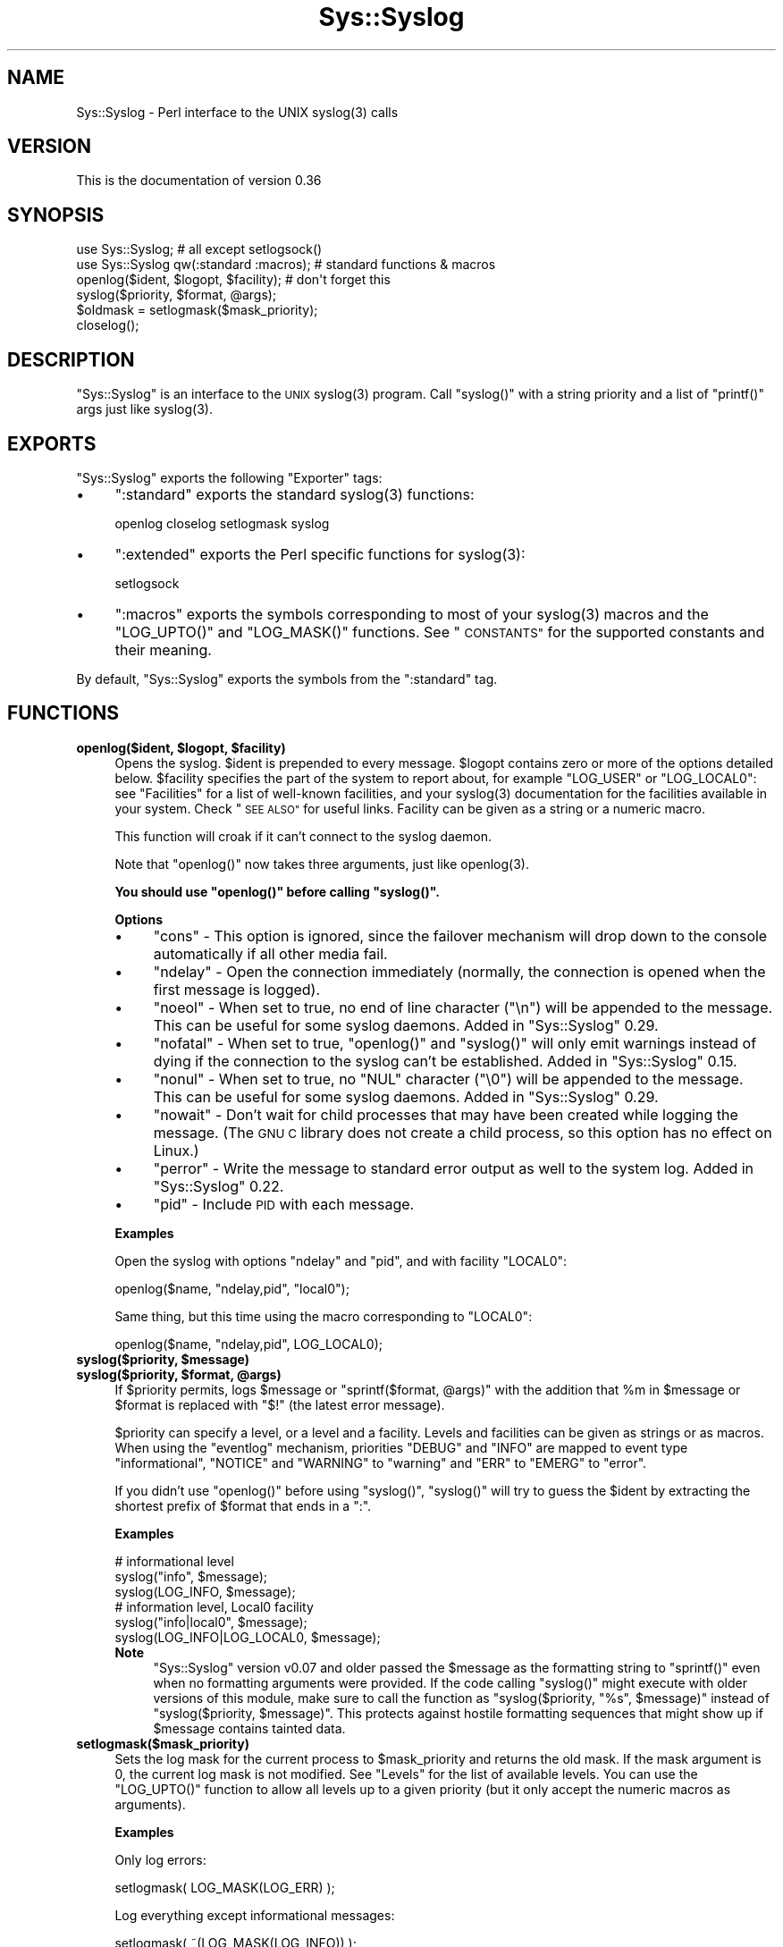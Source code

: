 .\" Automatically generated by Pod::Man 4.14 (Pod::Simple 3.40)
.\"
.\" Standard preamble:
.\" ========================================================================
.de Sp \" Vertical space (when we can't use .PP)
.if t .sp .5v
.if n .sp
..
.de Vb \" Begin verbatim text
.ft CW
.nf
.ne \\$1
..
.de Ve \" End verbatim text
.ft R
.fi
..
.\" Set up some character translations and predefined strings.  \*(-- will
.\" give an unbreakable dash, \*(PI will give pi, \*(L" will give a left
.\" double quote, and \*(R" will give a right double quote.  \*(C+ will
.\" give a nicer C++.  Capital omega is used to do unbreakable dashes and
.\" therefore won't be available.  \*(C` and \*(C' expand to `' in nroff,
.\" nothing in troff, for use with C<>.
.tr \(*W-
.ds C+ C\v'-.1v'\h'-1p'\s-2+\h'-1p'+\s0\v'.1v'\h'-1p'
.ie n \{\
.    ds -- \(*W-
.    ds PI pi
.    if (\n(.H=4u)&(1m=24u) .ds -- \(*W\h'-12u'\(*W\h'-12u'-\" diablo 10 pitch
.    if (\n(.H=4u)&(1m=20u) .ds -- \(*W\h'-12u'\(*W\h'-8u'-\"  diablo 12 pitch
.    ds L" ""
.    ds R" ""
.    ds C` ""
.    ds C' ""
'br\}
.el\{\
.    ds -- \|\(em\|
.    ds PI \(*p
.    ds L" ``
.    ds R" ''
.    ds C`
.    ds C'
'br\}
.\"
.\" Escape single quotes in literal strings from groff's Unicode transform.
.ie \n(.g .ds Aq \(aq
.el       .ds Aq '
.\"
.\" If the F register is >0, we'll generate index entries on stderr for
.\" titles (.TH), headers (.SH), subsections (.SS), items (.Ip), and index
.\" entries marked with X<> in POD.  Of course, you'll have to process the
.\" output yourself in some meaningful fashion.
.\"
.\" Avoid warning from groff about undefined register 'F'.
.de IX
..
.nr rF 0
.if \n(.g .if rF .nr rF 1
.if (\n(rF:(\n(.g==0)) \{\
.    if \nF \{\
.        de IX
.        tm Index:\\$1\t\\n%\t"\\$2"
..
.        if !\nF==2 \{\
.            nr % 0
.            nr F 2
.        \}
.    \}
.\}
.rr rF
.\"
.\" Accent mark definitions (@(#)ms.acc 1.5 88/02/08 SMI; from UCB 4.2).
.\" Fear.  Run.  Save yourself.  No user-serviceable parts.
.    \" fudge factors for nroff and troff
.if n \{\
.    ds #H 0
.    ds #V .8m
.    ds #F .3m
.    ds #[ \f1
.    ds #] \fP
.\}
.if t \{\
.    ds #H ((1u-(\\\\n(.fu%2u))*.13m)
.    ds #V .6m
.    ds #F 0
.    ds #[ \&
.    ds #] \&
.\}
.    \" simple accents for nroff and troff
.if n \{\
.    ds ' \&
.    ds ` \&
.    ds ^ \&
.    ds , \&
.    ds ~ ~
.    ds /
.\}
.if t \{\
.    ds ' \\k:\h'-(\\n(.wu*8/10-\*(#H)'\'\h"|\\n:u"
.    ds ` \\k:\h'-(\\n(.wu*8/10-\*(#H)'\`\h'|\\n:u'
.    ds ^ \\k:\h'-(\\n(.wu*10/11-\*(#H)'^\h'|\\n:u'
.    ds , \\k:\h'-(\\n(.wu*8/10)',\h'|\\n:u'
.    ds ~ \\k:\h'-(\\n(.wu-\*(#H-.1m)'~\h'|\\n:u'
.    ds / \\k:\h'-(\\n(.wu*8/10-\*(#H)'\z\(sl\h'|\\n:u'
.\}
.    \" troff and (daisy-wheel) nroff accents
.ds : \\k:\h'-(\\n(.wu*8/10-\*(#H+.1m+\*(#F)'\v'-\*(#V'\z.\h'.2m+\*(#F'.\h'|\\n:u'\v'\*(#V'
.ds 8 \h'\*(#H'\(*b\h'-\*(#H'
.ds o \\k:\h'-(\\n(.wu+\w'\(de'u-\*(#H)/2u'\v'-.3n'\*(#[\z\(de\v'.3n'\h'|\\n:u'\*(#]
.ds d- \h'\*(#H'\(pd\h'-\w'~'u'\v'-.25m'\f2\(hy\fP\v'.25m'\h'-\*(#H'
.ds D- D\\k:\h'-\w'D'u'\v'-.11m'\z\(hy\v'.11m'\h'|\\n:u'
.ds th \*(#[\v'.3m'\s+1I\s-1\v'-.3m'\h'-(\w'I'u*2/3)'\s-1o\s+1\*(#]
.ds Th \*(#[\s+2I\s-2\h'-\w'I'u*3/5'\v'-.3m'o\v'.3m'\*(#]
.ds ae a\h'-(\w'a'u*4/10)'e
.ds Ae A\h'-(\w'A'u*4/10)'E
.    \" corrections for vroff
.if v .ds ~ \\k:\h'-(\\n(.wu*9/10-\*(#H)'\s-2\u~\d\s+2\h'|\\n:u'
.if v .ds ^ \\k:\h'-(\\n(.wu*10/11-\*(#H)'\v'-.4m'^\v'.4m'\h'|\\n:u'
.    \" for low resolution devices (crt and lpr)
.if \n(.H>23 .if \n(.V>19 \
\{\
.    ds : e
.    ds 8 ss
.    ds o a
.    ds d- d\h'-1'\(ga
.    ds D- D\h'-1'\(hy
.    ds th \o'bp'
.    ds Th \o'LP'
.    ds ae ae
.    ds Ae AE
.\}
.rm #[ #] #H #V #F C
.\" ========================================================================
.\"
.IX Title "Sys::Syslog 3"
.TH Sys::Syslog 3 "2020-12-18" "perl v5.32.1" "Perl Programmers Reference Guide"
.\" For nroff, turn off justification.  Always turn off hyphenation; it makes
.\" way too many mistakes in technical documents.
.if n .ad l
.nh
.SH "NAME"
Sys::Syslog \- Perl interface to the UNIX syslog(3) calls
.SH "VERSION"
.IX Header "VERSION"
This is the documentation of version 0.36
.SH "SYNOPSIS"
.IX Header "SYNOPSIS"
.Vb 2
\&    use Sys::Syslog;                        # all except setlogsock()
\&    use Sys::Syslog qw(:standard :macros);  # standard functions & macros
\&
\&    openlog($ident, $logopt, $facility);    # don\*(Aqt forget this
\&    syslog($priority, $format, @args);
\&    $oldmask = setlogmask($mask_priority);
\&    closelog();
.Ve
.SH "DESCRIPTION"
.IX Header "DESCRIPTION"
\&\f(CW\*(C`Sys::Syslog\*(C'\fR is an interface to the \s-1UNIX\s0 \f(CWsyslog(3)\fR program.
Call \f(CW\*(C`syslog()\*(C'\fR with a string priority and a list of \f(CW\*(C`printf()\*(C'\fR args
just like \f(CWsyslog(3)\fR.
.SH "EXPORTS"
.IX Header "EXPORTS"
\&\f(CW\*(C`Sys::Syslog\*(C'\fR exports the following \f(CW\*(C`Exporter\*(C'\fR tags:
.IP "\(bu" 4
\&\f(CW\*(C`:standard\*(C'\fR exports the standard \f(CWsyslog(3)\fR functions:
.Sp
.Vb 1
\&    openlog closelog setlogmask syslog
.Ve
.IP "\(bu" 4
\&\f(CW\*(C`:extended\*(C'\fR exports the Perl specific functions for \f(CWsyslog(3)\fR:
.Sp
.Vb 1
\&    setlogsock
.Ve
.IP "\(bu" 4
\&\f(CW\*(C`:macros\*(C'\fR exports the symbols corresponding to most of your \f(CWsyslog(3)\fR 
macros and the \f(CW\*(C`LOG_UPTO()\*(C'\fR and \f(CW\*(C`LOG_MASK()\*(C'\fR functions. 
See \*(L"\s-1CONSTANTS\*(R"\s0 for the supported constants and their meaning.
.PP
By default, \f(CW\*(C`Sys::Syslog\*(C'\fR exports the symbols from the \f(CW\*(C`:standard\*(C'\fR tag.
.SH "FUNCTIONS"
.IX Header "FUNCTIONS"
.IP "\fBopenlog($ident, \f(CB$logopt\fB, \f(CB$facility\fB)\fR" 4
.IX Item "openlog($ident, $logopt, $facility)"
Opens the syslog.
\&\f(CW$ident\fR is prepended to every message.  \f(CW$logopt\fR contains zero or
more of the options detailed below.  \f(CW$facility\fR specifies the part 
of the system to report about, for example \f(CW\*(C`LOG_USER\*(C'\fR or \f(CW\*(C`LOG_LOCAL0\*(C'\fR:
see \*(L"Facilities\*(R" for a list of well-known facilities, and your 
\&\f(CWsyslog(3)\fR documentation for the facilities available in your system. 
Check \*(L"\s-1SEE ALSO\*(R"\s0 for useful links. Facility can be given as a string 
or a numeric macro.
.Sp
This function will croak if it can't connect to the syslog daemon.
.Sp
Note that \f(CW\*(C`openlog()\*(C'\fR now takes three arguments, just like \f(CWopenlog(3)\fR.
.Sp
\&\fBYou should use \f(CB\*(C`openlog()\*(C'\fB before calling \f(CB\*(C`syslog()\*(C'\fB.\fR
.Sp
\&\fBOptions\fR
.RS 4
.IP "\(bu" 4
\&\f(CW\*(C`cons\*(C'\fR \- This option is ignored, since the failover mechanism will drop 
down to the console automatically if all other media fail.
.IP "\(bu" 4
\&\f(CW\*(C`ndelay\*(C'\fR \- Open the connection immediately (normally, the connection is
opened when the first message is logged).
.IP "\(bu" 4
\&\f(CW\*(C`noeol\*(C'\fR \- When set to true, no end of line character (\f(CW\*(C`\en\*(C'\fR) will be
appended to the message. This can be useful for some syslog daemons.
Added in \f(CW\*(C`Sys::Syslog\*(C'\fR 0.29.
.IP "\(bu" 4
\&\f(CW\*(C`nofatal\*(C'\fR \- When set to true, \f(CW\*(C`openlog()\*(C'\fR and \f(CW\*(C`syslog()\*(C'\fR will only 
emit warnings instead of dying if the connection to the syslog can't 
be established. Added in \f(CW\*(C`Sys::Syslog\*(C'\fR 0.15.
.IP "\(bu" 4
\&\f(CW\*(C`nonul\*(C'\fR \- When set to true, no \f(CW\*(C`NUL\*(C'\fR character (\f(CW\*(C`\e0\*(C'\fR) will be
appended to the message. This can be useful for some syslog daemons.
Added in \f(CW\*(C`Sys::Syslog\*(C'\fR 0.29.
.IP "\(bu" 4
\&\f(CW\*(C`nowait\*(C'\fR \- Don't wait for child processes that may have been created 
while logging the message.  (The \s-1GNU C\s0 library does not create a child
process, so this option has no effect on Linux.)
.IP "\(bu" 4
\&\f(CW\*(C`perror\*(C'\fR \- Write the message to standard error output as well to the
system log. Added in \f(CW\*(C`Sys::Syslog\*(C'\fR 0.22.
.IP "\(bu" 4
\&\f(CW\*(C`pid\*(C'\fR \- Include \s-1PID\s0 with each message.
.RE
.RS 4
.Sp
\&\fBExamples\fR
.Sp
Open the syslog with options \f(CW\*(C`ndelay\*(C'\fR and \f(CW\*(C`pid\*(C'\fR, and with facility \f(CW\*(C`LOCAL0\*(C'\fR:
.Sp
.Vb 1
\&    openlog($name, "ndelay,pid", "local0");
.Ve
.Sp
Same thing, but this time using the macro corresponding to \f(CW\*(C`LOCAL0\*(C'\fR:
.Sp
.Vb 1
\&    openlog($name, "ndelay,pid", LOG_LOCAL0);
.Ve
.RE
.IP "\fBsyslog($priority, \f(CB$message\fB)\fR" 4
.IX Item "syslog($priority, $message)"
.PD 0
.IP "\fBsyslog($priority, \f(CB$format\fB, \f(CB@args\fB)\fR" 4
.IX Item "syslog($priority, $format, @args)"
.PD
If \f(CW$priority\fR permits, logs \f(CW$message\fR or \f(CW\*(C`sprintf($format, @args)\*(C'\fR
with the addition that \f(CW%m\fR in \f(CW$message\fR or \f(CW$format\fR is replaced with
\&\f(CW"$!"\fR (the latest error message).
.Sp
\&\f(CW$priority\fR can specify a level, or a level and a facility.  Levels and 
facilities can be given as strings or as macros.  When using the \f(CW\*(C`eventlog\*(C'\fR
mechanism, priorities \f(CW\*(C`DEBUG\*(C'\fR and \f(CW\*(C`INFO\*(C'\fR are mapped to event type 
\&\f(CW\*(C`informational\*(C'\fR, \f(CW\*(C`NOTICE\*(C'\fR and \f(CW\*(C`WARNING\*(C'\fR to \f(CW\*(C`warning\*(C'\fR and \f(CW\*(C`ERR\*(C'\fR to 
\&\f(CW\*(C`EMERG\*(C'\fR to \f(CW\*(C`error\*(C'\fR.
.Sp
If you didn't use \f(CW\*(C`openlog()\*(C'\fR before using \f(CW\*(C`syslog()\*(C'\fR, \f(CW\*(C`syslog()\*(C'\fR will 
try to guess the \f(CW$ident\fR by extracting the shortest prefix of 
\&\f(CW$format\fR that ends in a \f(CW":"\fR.
.Sp
\&\fBExamples\fR
.Sp
.Vb 3
\&    # informational level
\&    syslog("info", $message);
\&    syslog(LOG_INFO, $message);
\&
\&    # information level, Local0 facility
\&    syslog("info|local0", $message);
\&    syslog(LOG_INFO|LOG_LOCAL0, $message);
.Ve
.RS 4
.IP "\fBNote\fR" 4
.IX Item "Note"
\&\f(CW\*(C`Sys::Syslog\*(C'\fR version v0.07 and older passed the \f(CW$message\fR as the 
formatting string to \f(CW\*(C`sprintf()\*(C'\fR even when no formatting arguments
were provided.  If the code calling \f(CW\*(C`syslog()\*(C'\fR might execute with 
older versions of this module, make sure to call the function as
\&\f(CW\*(C`syslog($priority, "%s", $message)\*(C'\fR instead of \f(CW\*(C`syslog($priority,
$message)\*(C'\fR.  This protects against hostile formatting sequences that
might show up if \f(CW$message\fR contains tainted data.
.RE
.RS 4
.RE
.IP "\fBsetlogmask($mask_priority)\fR" 4
.IX Item "setlogmask($mask_priority)"
Sets the log mask for the current process to \f(CW$mask_priority\fR and 
returns the old mask.  If the mask argument is 0, the current log mask 
is not modified.  See \*(L"Levels\*(R" for the list of available levels. 
You can use the \f(CW\*(C`LOG_UPTO()\*(C'\fR function to allow all levels up to a 
given priority (but it only accept the numeric macros as arguments).
.Sp
\&\fBExamples\fR
.Sp
Only log errors:
.Sp
.Vb 1
\&    setlogmask( LOG_MASK(LOG_ERR) );
.Ve
.Sp
Log everything except informational messages:
.Sp
.Vb 1
\&    setlogmask( ~(LOG_MASK(LOG_INFO)) );
.Ve
.Sp
Log critical messages, errors and warnings:
.Sp
.Vb 3
\&    setlogmask( LOG_MASK(LOG_CRIT)
\&              | LOG_MASK(LOG_ERR)
\&              | LOG_MASK(LOG_WARNING) );
.Ve
.Sp
Log all messages up to debug:
.Sp
.Vb 1
\&    setlogmask( LOG_UPTO(LOG_DEBUG) );
.Ve
.IP "\fB\fBsetlogsock()\fB\fR" 4
.IX Item "setlogsock()"
Sets the socket type and options to be used for the next call to \f(CW\*(C`openlog()\*(C'\fR
or \f(CW\*(C`syslog()\*(C'\fR.  Returns true on success, \f(CW\*(C`undef\*(C'\fR on failure.
.Sp
Being Perl-specific, this function has evolved along time.  It can currently
be called as follow:
.RS 4
.IP "\(bu" 4
\&\f(CW\*(C`setlogsock($sock_type)\*(C'\fR
.IP "\(bu" 4
\&\f(CW\*(C`setlogsock($sock_type, $stream_location)\*(C'\fR (added in Perl 5.004_02)
.IP "\(bu" 4
\&\f(CW\*(C`setlogsock($sock_type, $stream_location, $sock_timeout)\*(C'\fR (added in
\&\f(CW\*(C`Sys::Syslog\*(C'\fR 0.25)
.IP "\(bu" 4
\&\f(CW\*(C`setlogsock(\e%options)\*(C'\fR (added in \f(CW\*(C`Sys::Syslog\*(C'\fR 0.28)
.RE
.RS 4
.Sp
The available options are:
.IP "\(bu" 4
\&\f(CW\*(C`type\*(C'\fR \- equivalent to \f(CW$sock_type\fR, selects the socket type (or
\&\*(L"mechanism\*(R").  An array reference can be passed to specify several
mechanisms to try, in the given order.
.IP "\(bu" 4
\&\f(CW\*(C`path\*(C'\fR \- equivalent to \f(CW$stream_location\fR, sets the stream location.
Defaults to standard Unix location, or \f(CW\*(C`_PATH_LOG\*(C'\fR.
.IP "\(bu" 4
\&\f(CW\*(C`timeout\*(C'\fR \- equivalent to \f(CW$sock_timeout\fR, sets the socket timeout
in seconds.  Defaults to 0 on all systems except Mac\ \s-1OS\s0\ X where it
is set to 0.25 sec.
.IP "\(bu" 4
\&\f(CW\*(C`host\*(C'\fR \- sets the hostname to send the messages to.  Defaults to 
the local host.
.IP "\(bu" 4
\&\f(CW\*(C`port\*(C'\fR \- sets the \s-1TCP\s0 or \s-1UDP\s0 port to connect to.  Defaults to the
first standard syslog port available on the system.
.RE
.RS 4
.Sp
The available mechanisms are:
.IP "\(bu" 4
\&\f(CW"native"\fR \- use the native C functions from your \f(CWsyslog(3)\fR library
(added in \f(CW\*(C`Sys::Syslog\*(C'\fR 0.15).
.IP "\(bu" 4
\&\f(CW"eventlog"\fR \- send messages to the Win32 events logger (Win32 only; 
added in \f(CW\*(C`Sys::Syslog\*(C'\fR 0.19).
.IP "\(bu" 4
\&\f(CW"tcp"\fR \- connect to a \s-1TCP\s0 socket, on the \f(CW\*(C`syslog/tcp\*(C'\fR or \f(CW\*(C`syslogng/tcp\*(C'\fR 
service.  See also the \f(CW\*(C`host\*(C'\fR, \f(CW\*(C`port\*(C'\fR and \f(CW\*(C`timeout\*(C'\fR options.
.IP "\(bu" 4
\&\f(CW"udp"\fR \- connect to a \s-1UDP\s0 socket, on the \f(CW\*(C`syslog/udp\*(C'\fR service.
See also the \f(CW\*(C`host\*(C'\fR, \f(CW\*(C`port\*(C'\fR and \f(CW\*(C`timeout\*(C'\fR options.
.IP "\(bu" 4
\&\f(CW"inet"\fR \- connect to an \s-1INET\s0 socket, either \s-1TCP\s0 or \s-1UDP,\s0 tried in that 
order.  See also the \f(CW\*(C`host\*(C'\fR, \f(CW\*(C`port\*(C'\fR and \f(CW\*(C`timeout\*(C'\fR options.
.IP "\(bu" 4
\&\f(CW"unix"\fR \- connect to a \s-1UNIX\s0 domain socket (in some systems a character 
special device).  The name of that socket is given by the \f(CW\*(C`path\*(C'\fR option
or, if omitted, the value returned by the \f(CW\*(C`_PATH_LOG\*(C'\fR macro (if your
system defines it), \fI/dev/log\fR or \fI/dev/conslog\fR, whichever is writable.
.IP "\(bu" 4
\&\f(CW"stream"\fR \- connect to the stream indicated by the \f(CW\*(C`path\*(C'\fR option, or,
if omitted, the value returned by the \f(CW\*(C`_PATH_LOG\*(C'\fR macro (if your system
defines it), \fI/dev/log\fR or \fI/dev/conslog\fR, whichever is writable.  For
example Solaris and \s-1IRIX\s0 system may prefer \f(CW"stream"\fR instead of \f(CW"unix"\fR.
.IP "\(bu" 4
\&\f(CW"pipe"\fR \- connect to the named pipe indicated by the \f(CW\*(C`path\*(C'\fR option,
or, if omitted, to the value returned by the \f(CW\*(C`_PATH_LOG\*(C'\fR macro (if your
system defines it), or \fI/dev/log\fR (added in \f(CW\*(C`Sys::Syslog\*(C'\fR 0.21).
HP-UX is a system which uses such a named pipe.
.IP "\(bu" 4
\&\f(CW"console"\fR \- send messages directly to the console, as for the \f(CW"cons"\fR 
option of \f(CW\*(C`openlog()\*(C'\fR.
.RE
.RS 4
.Sp
The default is to try \f(CW\*(C`native\*(C'\fR, \f(CW\*(C`tcp\*(C'\fR, \f(CW\*(C`udp\*(C'\fR, \f(CW\*(C`unix\*(C'\fR, \f(CW\*(C`pipe\*(C'\fR, \f(CW\*(C`stream\*(C'\fR, 
\&\f(CW\*(C`console\*(C'\fR.
Under systems with the Win32 \s-1API,\s0 \f(CW\*(C`eventlog\*(C'\fR will be added as the first 
mechanism to try if \f(CW\*(C`Win32::EventLog\*(C'\fR is available.
.Sp
Giving an invalid value for \f(CW$sock_type\fR will \f(CW\*(C`croak\*(C'\fR.
.Sp
\&\fBExamples\fR
.Sp
Select the \s-1UDP\s0 socket mechanism:
.Sp
.Vb 1
\&    setlogsock("udp");
.Ve
.Sp
Send messages using the \s-1TCP\s0 socket mechanism on a custom port:
.Sp
.Vb 1
\&    setlogsock({ type => "tcp", port => 2486 });
.Ve
.Sp
Send messages to a remote host using the \s-1TCP\s0 socket mechanism:
.Sp
.Vb 1
\&    setlogsock({ type => "tcp", host => $loghost });
.Ve
.Sp
Try the native, \s-1UDP\s0 socket then \s-1UNIX\s0 domain socket mechanisms:
.Sp
.Vb 1
\&    setlogsock(["native", "udp", "unix"]);
.Ve
.IP "\fBNote\fR" 4
.IX Item "Note"
Now that the \*(L"native\*(R" mechanism is supported by \f(CW\*(C`Sys::Syslog\*(C'\fR and selected 
by default, the use of the \f(CW\*(C`setlogsock()\*(C'\fR function is discouraged because 
other mechanisms are less portable across operating systems.  Authors of 
modules and programs that use this function, especially its cargo-cult form 
\&\f(CW\*(C`setlogsock("unix")\*(C'\fR, are advised to remove any occurrence of it unless they 
specifically want to use a given mechanism (like \s-1TCP\s0 or \s-1UDP\s0 to connect to 
a remote host).
.RE
.RS 4
.RE
.IP "\fB\fBcloselog()\fB\fR" 4
.IX Item "closelog()"
Closes the log file and returns true on success.
.SH "THE RULES OF SYS::SYSLOG"
.IX Header "THE RULES OF SYS::SYSLOG"
\&\fIThe First Rule of Sys::Syslog is:\fR
You do not call \f(CW\*(C`setlogsock\*(C'\fR.
.PP
\&\fIThe Second Rule of Sys::Syslog is:\fR
You \fBdo not\fR call \f(CW\*(C`setlogsock\*(C'\fR.
.PP
\&\fIThe Third Rule of Sys::Syslog is:\fR
The program crashes, \f(CW\*(C`die\*(C'\fRs, calls \f(CW\*(C`closelog\*(C'\fR, the log is over.
.PP
\&\fIThe Fourth Rule of Sys::Syslog is:\fR
One facility, one priority.
.PP
\&\fIThe Fifth Rule of Sys::Syslog is:\fR
One log at a time.
.PP
\&\fIThe Sixth Rule of Sys::Syslog is:\fR
No \f(CW\*(C`syslog\*(C'\fR before \f(CW\*(C`openlog\*(C'\fR.
.PP
\&\fIThe Seventh Rule of Sys::Syslog is:\fR
Logs will go on as long as they have to.
.PP
\&\fIThe Eighth, and Final Rule of Sys::Syslog is:\fR
If this is your first use of Sys::Syslog, you must read the doc.
.SH "EXAMPLES"
.IX Header "EXAMPLES"
An example:
.PP
.Vb 4
\&    openlog($program, \*(Aqcons,pid\*(Aq, \*(Aquser\*(Aq);
\&    syslog(\*(Aqinfo\*(Aq, \*(Aq%s\*(Aq, \*(Aqthis is another test\*(Aq);
\&    syslog(\*(Aqmail|warning\*(Aq, \*(Aqthis is a better test: %d\*(Aq, time);
\&    closelog();
\&
\&    syslog(\*(Aqdebug\*(Aq, \*(Aqthis is the last test\*(Aq);
.Ve
.PP
Another example:
.PP
.Vb 2
\&    openlog("$program $$", \*(Aqndelay\*(Aq, \*(Aquser\*(Aq);
\&    syslog(\*(Aqnotice\*(Aq, \*(Aqfooprogram: this is really done\*(Aq);
.Ve
.PP
Example of use of \f(CW%m\fR:
.PP
.Vb 2
\&    $! = 55;
\&    syslog(\*(Aqinfo\*(Aq, \*(Aqproblem was %m\*(Aq);   # %m == $! in syslog(3)
.Ve
.PP
Log to \s-1UDP\s0 port on \f(CW$remotehost\fR instead of logging locally:
.PP
.Vb 3
\&    setlogsock("udp", $remotehost);
\&    openlog($program, \*(Aqndelay\*(Aq, \*(Aquser\*(Aq);
\&    syslog(\*(Aqinfo\*(Aq, \*(Aqsomething happened over here\*(Aq);
.Ve
.SH "CONSTANTS"
.IX Header "CONSTANTS"
.SS "Facilities"
.IX Subsection "Facilities"
.IP "\(bu" 4
\&\f(CW\*(C`LOG_AUDIT\*(C'\fR \- audit daemon (\s-1IRIX\s0); falls back to \f(CW\*(C`LOG_AUTH\*(C'\fR
.IP "\(bu" 4
\&\f(CW\*(C`LOG_AUTH\*(C'\fR \- security/authorization messages
.IP "\(bu" 4
\&\f(CW\*(C`LOG_AUTHPRIV\*(C'\fR \- security/authorization messages (private)
.IP "\(bu" 4
\&\f(CW\*(C`LOG_CONSOLE\*(C'\fR \- \f(CW\*(C`/dev/console\*(C'\fR output (FreeBSD); falls back to \f(CW\*(C`LOG_USER\*(C'\fR
.IP "\(bu" 4
\&\f(CW\*(C`LOG_CRON\*(C'\fR \- clock daemons (\fBcron\fR and \fBat\fR)
.IP "\(bu" 4
\&\f(CW\*(C`LOG_DAEMON\*(C'\fR \- system daemons without separate facility value
.IP "\(bu" 4
\&\f(CW\*(C`LOG_FTP\*(C'\fR \- \s-1FTP\s0 daemon
.IP "\(bu" 4
\&\f(CW\*(C`LOG_KERN\*(C'\fR \- kernel messages
.IP "\(bu" 4
\&\f(CW\*(C`LOG_INSTALL\*(C'\fR \- installer subsystem (Mac \s-1OS X\s0); falls back to \f(CW\*(C`LOG_USER\*(C'\fR
.IP "\(bu" 4
\&\f(CW\*(C`LOG_LAUNCHD\*(C'\fR \- launchd \- general bootstrap daemon (Mac \s-1OS X\s0);
falls back to \f(CW\*(C`LOG_DAEMON\*(C'\fR
.IP "\(bu" 4
\&\f(CW\*(C`LOG_LFMT\*(C'\fR \- logalert facility; falls back to \f(CW\*(C`LOG_USER\*(C'\fR
.IP "\(bu" 4
\&\f(CW\*(C`LOG_LOCAL0\*(C'\fR through \f(CW\*(C`LOG_LOCAL7\*(C'\fR \- reserved for local use
.IP "\(bu" 4
\&\f(CW\*(C`LOG_LPR\*(C'\fR \- line printer subsystem
.IP "\(bu" 4
\&\f(CW\*(C`LOG_MAIL\*(C'\fR \- mail subsystem
.IP "\(bu" 4
\&\f(CW\*(C`LOG_NETINFO\*(C'\fR \- NetInfo subsystem (Mac \s-1OS X\s0); falls back to \f(CW\*(C`LOG_DAEMON\*(C'\fR
.IP "\(bu" 4
\&\f(CW\*(C`LOG_NEWS\*(C'\fR \- \s-1USENET\s0 news subsystem
.IP "\(bu" 4
\&\f(CW\*(C`LOG_NTP\*(C'\fR \- \s-1NTP\s0 subsystem (FreeBSD, NetBSD); falls back to \f(CW\*(C`LOG_DAEMON\*(C'\fR
.IP "\(bu" 4
\&\f(CW\*(C`LOG_RAS\*(C'\fR \- Remote Access Service (\s-1VPN / PPP\s0) (Mac \s-1OS X\s0);
falls back to \f(CW\*(C`LOG_AUTH\*(C'\fR
.IP "\(bu" 4
\&\f(CW\*(C`LOG_REMOTEAUTH\*(C'\fR \- remote authentication/authorization (Mac \s-1OS X\s0);
falls back to \f(CW\*(C`LOG_AUTH\*(C'\fR
.IP "\(bu" 4
\&\f(CW\*(C`LOG_SECURITY\*(C'\fR \- security subsystems (firewalling, etc.) (FreeBSD);
falls back to \f(CW\*(C`LOG_AUTH\*(C'\fR
.IP "\(bu" 4
\&\f(CW\*(C`LOG_SYSLOG\*(C'\fR \- messages generated internally by \fBsyslogd\fR
.IP "\(bu" 4
\&\f(CW\*(C`LOG_USER\*(C'\fR (default) \- generic user-level messages
.IP "\(bu" 4
\&\f(CW\*(C`LOG_UUCP\*(C'\fR \- \s-1UUCP\s0 subsystem
.SS "Levels"
.IX Subsection "Levels"
.IP "\(bu" 4
\&\f(CW\*(C`LOG_EMERG\*(C'\fR \- system is unusable
.IP "\(bu" 4
\&\f(CW\*(C`LOG_ALERT\*(C'\fR \- action must be taken immediately
.IP "\(bu" 4
\&\f(CW\*(C`LOG_CRIT\*(C'\fR \- critical conditions
.IP "\(bu" 4
\&\f(CW\*(C`LOG_ERR\*(C'\fR \- error conditions
.IP "\(bu" 4
\&\f(CW\*(C`LOG_WARNING\*(C'\fR \- warning conditions
.IP "\(bu" 4
\&\f(CW\*(C`LOG_NOTICE\*(C'\fR \- normal, but significant, condition
.IP "\(bu" 4
\&\f(CW\*(C`LOG_INFO\*(C'\fR \- informational message
.IP "\(bu" 4
\&\f(CW\*(C`LOG_DEBUG\*(C'\fR \- debug-level message
.SH "DIAGNOSTICS"
.IX Header "DIAGNOSTICS"
.ie n .IP """Invalid argument passed to setlogsock""" 4
.el .IP "\f(CWInvalid argument passed to setlogsock\fR" 4
.IX Item "Invalid argument passed to setlogsock"
\&\fB(F)\fR You gave \f(CW\*(C`setlogsock()\*(C'\fR an invalid value for \f(CW$sock_type\fR.
.ie n .IP """eventlog passed to setlogsock, but no Win32 API available""" 4
.el .IP "\f(CWeventlog passed to setlogsock, but no Win32 API available\fR" 4
.IX Item "eventlog passed to setlogsock, but no Win32 API available"
\&\fB(W)\fR You asked \f(CW\*(C`setlogsock()\*(C'\fR to use the Win32 event logger but the 
operating system running the program isn't Win32 or does not provides Win32
compatible facilities.
.ie n .IP """no connection to syslog available""" 4
.el .IP "\f(CWno connection to syslog available\fR" 4
.IX Item "no connection to syslog available"
\&\fB(F)\fR \f(CW\*(C`syslog()\*(C'\fR failed to connect to the specified socket.
.ie n .IP """stream passed to setlogsock, but %s is not writable""" 4
.el .IP "\f(CWstream passed to setlogsock, but %s is not writable\fR" 4
.IX Item "stream passed to setlogsock, but %s is not writable"
\&\fB(W)\fR You asked \f(CW\*(C`setlogsock()\*(C'\fR to use a stream socket, but the given 
path is not writable.
.ie n .IP """stream passed to setlogsock, but could not find any device""" 4
.el .IP "\f(CWstream passed to setlogsock, but could not find any device\fR" 4
.IX Item "stream passed to setlogsock, but could not find any device"
\&\fB(W)\fR You asked \f(CW\*(C`setlogsock()\*(C'\fR to use a stream socket, but didn't 
provide a path, and \f(CW\*(C`Sys::Syslog\*(C'\fR was unable to find an appropriate one.
.ie n .IP """tcp passed to setlogsock, but tcp service unavailable""" 4
.el .IP "\f(CWtcp passed to setlogsock, but tcp service unavailable\fR" 4
.IX Item "tcp passed to setlogsock, but tcp service unavailable"
\&\fB(W)\fR You asked \f(CW\*(C`setlogsock()\*(C'\fR to use a \s-1TCP\s0 socket, but the service 
is not available on the system.
.ie n .IP """syslog: expecting argument %s""" 4
.el .IP "\f(CWsyslog: expecting argument %s\fR" 4
.IX Item "syslog: expecting argument %s"
\&\fB(F)\fR You forgot to give \f(CW\*(C`syslog()\*(C'\fR the indicated argument.
.ie n .IP """syslog: invalid level/facility: %s""" 4
.el .IP "\f(CWsyslog: invalid level/facility: %s\fR" 4
.IX Item "syslog: invalid level/facility: %s"
\&\fB(F)\fR You specified an invalid level or facility.
.ie n .IP """syslog: too many levels given: %s""" 4
.el .IP "\f(CWsyslog: too many levels given: %s\fR" 4
.IX Item "syslog: too many levels given: %s"
\&\fB(F)\fR You specified too many levels.
.ie n .IP """syslog: too many facilities given: %s""" 4
.el .IP "\f(CWsyslog: too many facilities given: %s\fR" 4
.IX Item "syslog: too many facilities given: %s"
\&\fB(F)\fR You specified too many facilities.
.ie n .IP """syslog: level must be given""" 4
.el .IP "\f(CWsyslog: level must be given\fR" 4
.IX Item "syslog: level must be given"
\&\fB(F)\fR You forgot to specify a level.
.ie n .IP """udp passed to setlogsock, but udp service unavailable""" 4
.el .IP "\f(CWudp passed to setlogsock, but udp service unavailable\fR" 4
.IX Item "udp passed to setlogsock, but udp service unavailable"
\&\fB(W)\fR You asked \f(CW\*(C`setlogsock()\*(C'\fR to use a \s-1UDP\s0 socket, but the service 
is not available on the system.
.ie n .IP """unix passed to setlogsock, but path not available""" 4
.el .IP "\f(CWunix passed to setlogsock, but path not available\fR" 4
.IX Item "unix passed to setlogsock, but path not available"
\&\fB(W)\fR You asked \f(CW\*(C`setlogsock()\*(C'\fR to use a \s-1UNIX\s0 socket, but \f(CW\*(C`Sys::Syslog\*(C'\fR 
was unable to find an appropriate an appropriate device.
.SH "HISTORY"
.IX Header "HISTORY"
\&\f(CW\*(C`Sys::Syslog\*(C'\fR is a core module, part of the standard Perl distribution
since 1990.  At this time, modules as we know them didn't exist, the
Perl library was a collection of \fI.pl\fR files, and the one for sending
syslog messages with was simply \fIlib/syslog.pl\fR, included with Perl 3.0.
It was converted as a module with Perl 5.0, but had a version number
only starting with Perl 5.6.  Here is a small table with the matching
Perl and \f(CW\*(C`Sys::Syslog\*(C'\fR versions.
.PP
.Vb 10
\&    Sys::Syslog     Perl
\&    \-\-\-\-\-\-\-\-\-\-\-     \-\-\-\-
\&       undef        5.0.0 ~ 5.5.4
\&       0.01         5.6.*
\&       0.03         5.8.0
\&       0.04         5.8.1, 5.8.2, 5.8.3
\&       0.05         5.8.4, 5.8.5, 5.8.6
\&       0.06         5.8.7
\&       0.13         5.8.8
\&       0.22         5.10.0
\&       0.27         5.8.9, 5.10.1 ~ 5.14.*
\&       0.29         5.16.*
\&       0.32         5.18.*
\&       0.33         5.20.*
\&       0.33         5.22.*
.Ve
.SH "SEE ALSO"
.IX Header "SEE ALSO"
.SS "Other modules"
.IX Subsection "Other modules"
Log::Log4perl \- Perl implementation of the Log4j \s-1API\s0
.PP
Log::Dispatch \- Dispatches messages to one or more outputs
.PP
Log::Report \- Report a problem, with exceptions and language support
.SS "Manual Pages"
.IX Subsection "Manual Pages"
\&\fBsyslog\fR\|(3)
.PP
SUSv3 issue 6, \s-1IEEE\s0 Std 1003.1, 2004 edition,
<http://www.opengroup.org/onlinepubs/000095399/basedefs/syslog.h.html>
.PP
\&\s-1GNU C\s0 Library documentation on syslog,
<http://www.gnu.org/software/libc/manual/html_node/Syslog.html>
.PP
FreeBSD documentation on syslog,
<https://www.freebsd.org/cgi/man.cgi?query=syslog>
.PP
Solaris 11 documentation on syslog,
<https://docs.oracle.com/cd/E53394_01/html/E54766/syslog\-3c.html>
.PP
Mac \s-1OS X\s0 documentation on syslog,
<http://developer.apple.com/documentation/Darwin/Reference/ManPages/man3/syslog.3.html>
.PP
\&\s-1IRIX\s0 documentation on syslog,
<http://nixdoc.net/man\-pages/IRIX/man3/syslog.3c.html>
.PP
\&\s-1AIX 5L 5.3\s0 documentation on syslog,
<http://publib.boulder.ibm.com/infocenter/pseries/v5r3/index.jsp?topic=/com.ibm.aix.basetechref/doc/basetrf2/syslog.htm>
.PP
HP-UX 11i documentation on syslog,
<http://docs.hp.com/en/B2355\-60130/syslog.3C.html>
.PP
Tru64 documentation on syslog,
<http://nixdoc.net/man\-pages/Tru64/man3/syslog.3.html>
.PP
Stratus \s-1VOS 15.1,\s0
<http://stratadoc.stratus.com/vos/15.1.1/r502\-01/wwhelp/wwhimpl/js/html/wwhelp.htm?context=r502\-01&file=ch5r502\-01bi.html>
.SS "RFCs"
.IX Subsection "RFCs"
\&\fI\s-1RFC 3164\s0 \- The \s-1BSD\s0 syslog Protocol\fR, <http://www.faqs.org/rfcs/rfc3164.html>
\&\*(-- Please note that this is an informational \s-1RFC,\s0 and therefore does not 
specify a standard of any kind.
.PP
\&\fI\s-1RFC 3195\s0 \- Reliable Delivery for syslog\fR, <http://www.faqs.org/rfcs/rfc3195.html>
.SS "Articles"
.IX Subsection "Articles"
\&\fISyslogging with Perl\fR, <http://lexington.pm.org/meetings/022001.html>
.SS "Event Log"
.IX Subsection "Event Log"
Windows Event Log,
<http://msdn.microsoft.com/library/default.asp?url=/library/en\-us/wes/wes/windows_event_log.asp>
.SH "AUTHORS & ACKNOWLEDGEMENTS"
.IX Header "AUTHORS & ACKNOWLEDGEMENTS"
Tom Christiansen <\fItchrist (at) perl.com\fR> and Larry Wall
<\fIlarry (at) wall.org\fR>.
.PP
\&\s-1UNIX\s0 domain sockets added by Sean Robinson
<\fIrobinson_s (at) sc.maricopa.edu\fR> with support from Tim Bunce 
<\fITim.Bunce (at) ig.co.uk\fR> and the \f(CW\*(C`perl5\-porters\*(C'\fR mailing list.
.PP
Dependency on \fIsyslog.ph\fR replaced with \s-1XS\s0 code by Tom Hughes
<\fItom (at) compton.nu\fR>.
.PP
Code for \f(CW\*(C`constant()\*(C'\fRs regenerated by Nicholas Clark <\fInick (at) ccl4.org\fR>.
.PP
Failover to different communication modes by Nick Williams
<\fINick.Williams (at) morganstanley.com\fR>.
.PP
Extracted from core distribution for publishing on the \s-1CPAN\s0 by 
Se\*'bastien Aperghis-Tramoni <sebastien (at) aperghis.net>.
.PP
\&\s-1XS\s0 code for using native C functions borrowed from \f(CW\*(C`Unix::Syslog\*(C'\fR, 
written by Marcus Harnisch <\fImarcus.harnisch (at) gmx.net\fR>.
.PP
Yves Orton suggested and helped for making \f(CW\*(C`Sys::Syslog\*(C'\fR use the native 
event logger under Win32 systems.
.PP
Jerry D. Hedden and Reini Urban provided greatly appreciated help to 
debug and polish \f(CW\*(C`Sys::Syslog\*(C'\fR under Cygwin.
.SH "BUGS"
.IX Header "BUGS"
Please report any bugs or feature requests to
\&\f(CW\*(C`bug\-sys\-syslog (at) rt.cpan.org\*(C'\fR, or through the web interface at
<http://rt.cpan.org/Public/Dist/Display.html?Name=Sys\-Syslog>.
I will be notified, and then you'll automatically be notified of progress on
your bug as I make changes.
.SH "SUPPORT"
.IX Header "SUPPORT"
You can find documentation for this module with the perldoc command.
.PP
.Vb 1
\&    perldoc Sys::Syslog
.Ve
.PP
You can also look for information at:
.IP "\(bu" 4
Perl Documentation
.Sp
<http://perldoc.perl.org/Sys/Syslog.html>
.IP "\(bu" 4
MetaCPAN
.Sp
<https://metacpan.org/module/Sys::Syslog>
.IP "\(bu" 4
Search \s-1CPAN\s0
.Sp
<http://search.cpan.org/dist/Sys\-Syslog/>
.IP "\(bu" 4
AnnoCPAN: Annotated \s-1CPAN\s0 documentation
.Sp
<http://annocpan.org/dist/Sys\-Syslog>
.IP "\(bu" 4
\&\s-1CPAN\s0 Ratings
.Sp
<http://cpanratings.perl.org/d/Sys\-Syslog>
.IP "\(bu" 4
\&\s-1RT: CPAN\s0's request tracker
.Sp
<http://rt.cpan.org/Dist/Display.html?Queue=Sys\-Syslog>
.PP
The source code is available on Git Hub:
<https://github.com/maddingue/Sys\-Syslog/>
.SH "COPYRIGHT"
.IX Header "COPYRIGHT"
Copyright (C) 1990\-2012 by Larry Wall and others.
.SH "LICENSE"
.IX Header "LICENSE"
This program is free software; you can redistribute it and/or modify it
under the same terms as Perl itself.
